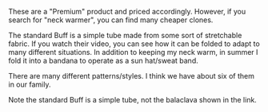 #+BEGIN_COMMENT
.. title: Buff Neck Warmers
.. slug: 2018-11-13-buff-neck-warmers
.. date: 2018-11-14 17:52:04 GMT
.. tags: whateverworks
.. category:
.. link:
.. description
.. type: text
#+END_COMMENT
These are a "Premium" product and priced accordingly. However, if you search
for "neck warmer", you can find many cheaper clones.

The standard Buff is a simple tube made from some sort of stretchable
fabric. If you watch their video, you can see how it can be folded to adapt to
many different situations. In addition to keeping my neck warm, in summer I
fold it into a bandana to operate as a sun hat/sweat band.

There are many different patterns/styles. I think we have about six of them in
our family.

Note the standard Buff is a simple tube, not the balaclava shown in the link.
